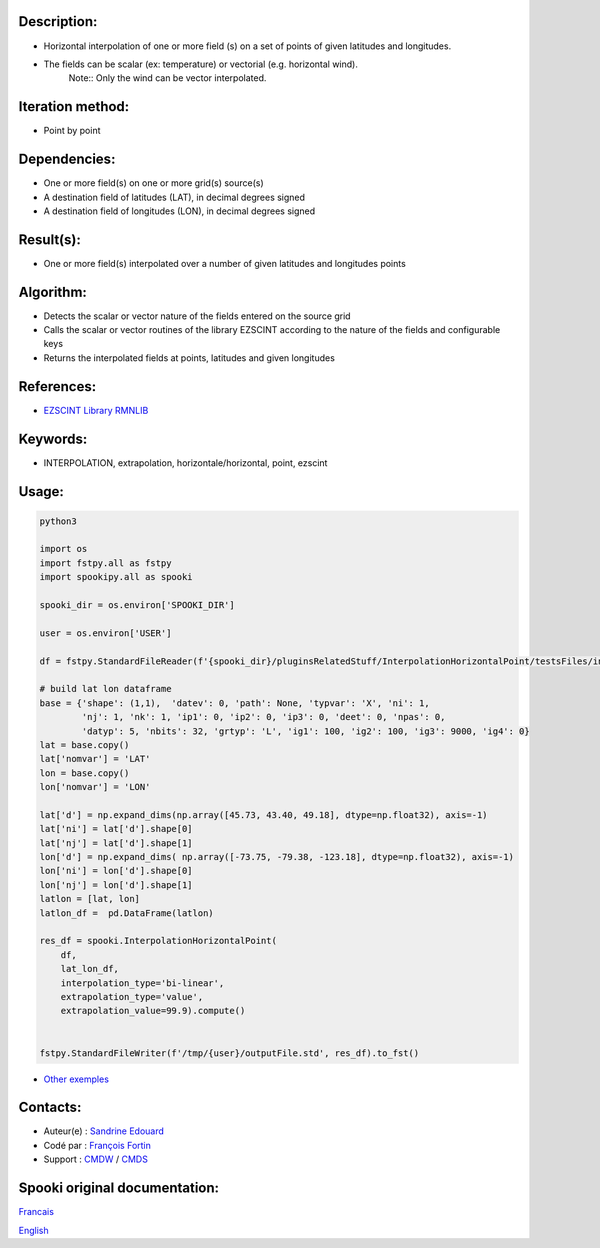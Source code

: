 Description:
~~~~~~~~~~~~

- Horizontal interpolation of one or more field (s) on a set of points of given latitudes and longitudes.
- The fields can be scalar (ex: temperature) or vectorial (e.g. horizontal wind).
   Note:: Only the wind can be vector interpolated.

Iteration method:
~~~~~~~~~~~~~~~~~

- Point by point

Dependencies:
~~~~~~~~~~~~~

- One or more field(s) on one or more grid(s) source(s)
- A destination field of latitudes (LAT), in decimal degrees signed
- A destination field of longitudes (LON), in decimal degrees signed

Result(s):
~~~~~~~~~~

- One or more field(s) interpolated over a number of given latitudes and longitudes points

Algorithm:
~~~~~~~~~~

- Detects the scalar or vector nature of the fields entered on the source grid  
- Calls the scalar or vector routines of the library EZSCINT according to the nature of the fields and configurable keys  
- Returns the interpolated fields at points, latitudes and given longitudes  

References:
~~~~~~~~~~~

- `EZSCINT Library RMNLIB <https://wiki.cmc.ec.gc.ca/wiki/Librmn/ezscint>`__

Keywords:
~~~~~~~~~

-  INTERPOLATION, extrapolation, horizontale/horizontal, point, ezscint

Usage:
~~~~~~



.. code:: python

    python3
    
    import os
    import fstpy.all as fstpy
    import spookipy.all as spooki

    spooki_dir = os.environ['SPOOKI_DIR']

    user = os.environ['USER']

    df = fstpy.StandardFileReader(f'{spooki_dir}/pluginsRelatedStuff/InterpolationHorizontalPoint/testsFiles/inputFile.std').to_pandas()

    # build lat lon dataframe
    base = {'shape': (1,1),  'datev': 0, 'path': None, 'typvar': 'X', 'ni': 1, 
            'nj': 1, 'nk': 1, 'ip1': 0, 'ip2': 0, 'ip3': 0, 'deet': 0, 'npas': 0, 
            'datyp': 5, 'nbits': 32, 'grtyp': 'L', 'ig1': 100, 'ig2': 100, 'ig3': 9000, 'ig4': 0}
    lat = base.copy()
    lat['nomvar'] = 'LAT'
    lon = base.copy()
    lon['nomvar'] = 'LON'

    lat['d'] = np.expand_dims(np.array([45.73, 43.40, 49.18], dtype=np.float32), axis=-1)
    lat['ni'] = lat['d'].shape[0]
    lat['nj'] = lat['d'].shape[1]
    lon['d'] = np.expand_dims( np.array([-73.75, -79.38, -123.18], dtype=np.float32), axis=-1)
    lon['ni'] = lon['d'].shape[0]
    lon['nj'] = lon['d'].shape[1]
    latlon = [lat, lon]
    latlon_df =  pd.DataFrame(latlon)

    res_df = spooki.InterpolationHorizontalPoint(
        df,
        lat_lon_df,
        interpolation_type='bi-linear',
        extrapolation_type='value',
        extrapolation_value=99.9).compute()


    fstpy.StandardFileWriter(f'/tmp/{user}/outputFile.std', res_df).to_fst()


-  `Other exemples <https://wiki.cmc.ec.gc.ca/wiki/Spooki/Documentation/Exemples#Exemples_d.27interpolation_horizontale_sur_un_ensemble_de_points_de_latitudes_et_longitudes_donn.C3.A9es>`__

Contacts:
~~~~~~~~~

-  Auteur(e) : `Sandrine Edouard <https://wiki.cmc.ec.gc.ca/wiki/User:Edouards>`__
-  Codé par : `François Fortin <https://wiki.cmc.ec.gc.ca/wiki/User:Fortinf>`__
-  Support : `CMDW <https://wiki.cmc.ec.gc.ca/wiki/CMDW>`__ / `CMDS <https://wiki.cmc.ec.gc.ca/wiki/CMDS>`__


Spooki original documentation:
~~~~~~~~~~~~~~~~~~~~~~~~~~~~~~

`Francais <http://web.science.gc.ca/~spst900/spooki/doc/master/spooki_french_doc/html/pluginInterpolationHorizontalPoint.html>`_

`English <http://web.science.gc.ca/~spst900/spooki/doc/master/spooki_english_doc/html/pluginInterpolationHorizontalPoint.html>`_
